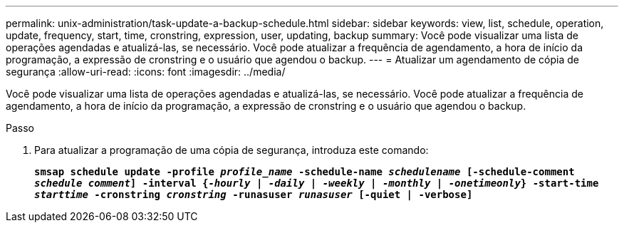 ---
permalink: unix-administration/task-update-a-backup-schedule.html 
sidebar: sidebar 
keywords: view, list, schedule, operation, update, frequency, start, time, cronstring, expression, user, updating, backup 
summary: Você pode visualizar uma lista de operações agendadas e atualizá-las, se necessário. Você pode atualizar a frequência de agendamento, a hora de início da programação, a expressão de cronstring e o usuário que agendou o backup. 
---
= Atualizar um agendamento de cópia de segurança
:allow-uri-read: 
:icons: font
:imagesdir: ../media/


[role="lead"]
Você pode visualizar uma lista de operações agendadas e atualizá-las, se necessário. Você pode atualizar a frequência de agendamento, a hora de início da programação, a expressão de cronstring e o usuário que agendou o backup.

.Passo
. Para atualizar a programação de uma cópia de segurança, introduza este comando:
+
`*smsap schedule update -profile _profile_name_ -schedule-name _schedulename_ [-schedule-comment _schedule comment_] -interval {_-hourly_ | _-daily_ | _-weekly_ | _-monthly_ | _-onetimeonly_} -start-time _starttime_ -cronstring _cronstring_ -runasuser _runasuser_ [-quiet | -verbose]*`



